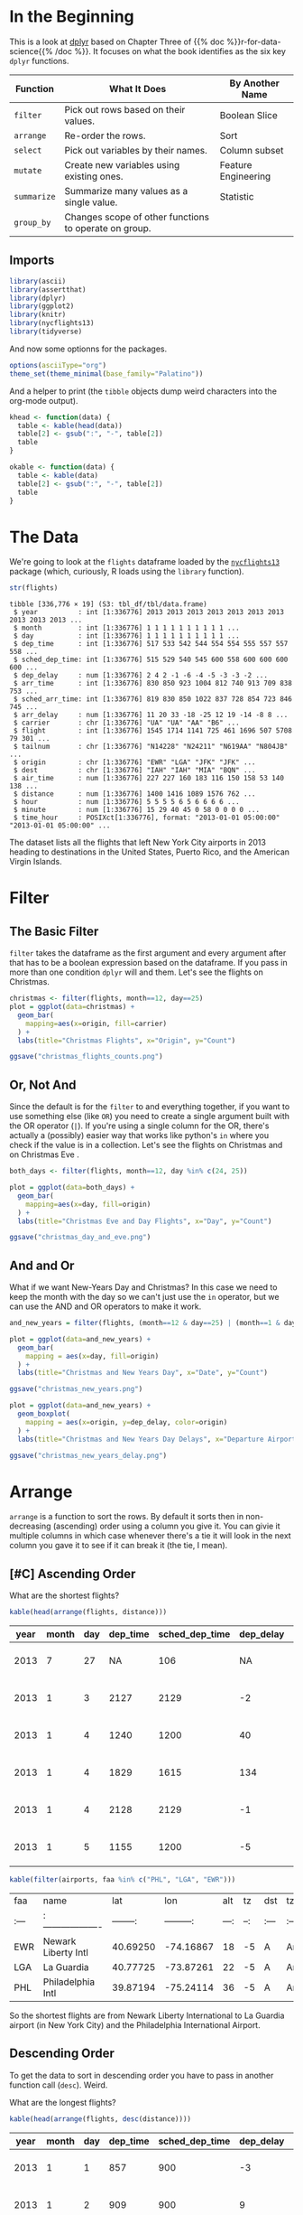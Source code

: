 #+BEGIN_COMMENT
.. title: A First Look at dplyr
.. slug: a-first-look-at-dplyr
.. date: 2021-12-16 16:59:04 UTC-08:00
.. tags: r,data transformation,dplyr
.. category: Data Tranformation
.. link: 
.. description: A look at the R package dplyr.
.. type: text

#+END_COMMENT
#+OPTIONS: ^:{}
#+TOC: headlines 3
#+PROPERTY: header-args :session dplyr-post
* In the Beginning
  This is a look at [[https://dplyr.tidyverse.org/][dplyr]] based on Chapter Three of {{% doc %}}r-for-data-science{{% /doc %}}. It focuses on what the book identifies as the six key ~dplyr~ functions.

 | Function    | What It Does                                          | By Another Name     |
 |-------------+-------------------------------------------------------+---------------------|
 | ~filter~    | Pick out rows based on their values.                  | Boolean Slice       |
 | ~arrange~   | Re-order the rows.                                    | Sort                |
 | ~select~    | Pick out variables by their names.                    | Column subset       |
 | ~mutate~    | Create new variables using existing ones.             | Feature Engineering |
 | ~summarize~ | Summarize many values as a single value.              | Statistic           |
 | ~group_by~  | Changes scope of other functions to operate on group. |                     |

** Imports
#+begin_src R :results none
library(ascii)
library(assertthat)
library(dplyr)
library(ggplot2)
library(knitr)
library(nycflights13)
library(tidyverse)
#+end_src

And now some optionns for the packages.

#+begin_src R :results none
options(asciiType="org")
theme_set(theme_minimal(base_family="Palatino"))
#+end_src

And a helper to print (the ~tibble~ objects dump weird characters into the org-mode output).

#+begin_src R :results none
khead <- function(data) {
  table <- kable(head(data))
  table[2] <- gsub(":", "-", table[2])
  table
}

okable <- function(data) {
  table <- kable(data)
  table[2] <- gsub(":", "-", table[2])
  table
}
#+end_src


* The Data
  We're going to look at the ~flights~ dataframe loaded by the [[https://www.rdocumentation.org/packages/nycflights13/versions/1.0.1][~nycflights13~]] package (which, curiously, R loads using the ~library~ function).

#+begin_src R :results output :exports both
str(flights)
#+end_src

#+RESULTS:
#+begin_example
tibble [336,776 × 19] (S3: tbl_df/tbl/data.frame)
 $ year          : int [1:336776] 2013 2013 2013 2013 2013 2013 2013 2013 2013 2013 ...
 $ month         : int [1:336776] 1 1 1 1 1 1 1 1 1 1 ...
 $ day           : int [1:336776] 1 1 1 1 1 1 1 1 1 1 ...
 $ dep_time      : int [1:336776] 517 533 542 544 554 554 555 557 557 558 ...
 $ sched_dep_time: int [1:336776] 515 529 540 545 600 558 600 600 600 600 ...
 $ dep_delay     : num [1:336776] 2 4 2 -1 -6 -4 -5 -3 -3 -2 ...
 $ arr_time      : int [1:336776] 830 850 923 1004 812 740 913 709 838 753 ...
 $ sched_arr_time: int [1:336776] 819 830 850 1022 837 728 854 723 846 745 ...
 $ arr_delay     : num [1:336776] 11 20 33 -18 -25 12 19 -14 -8 8 ...
 $ carrier       : chr [1:336776] "UA" "UA" "AA" "B6" ...
 $ flight        : int [1:336776] 1545 1714 1141 725 461 1696 507 5708 79 301 ...
 $ tailnum       : chr [1:336776] "N14228" "N24211" "N619AA" "N804JB" ...
 $ origin        : chr [1:336776] "EWR" "LGA" "JFK" "JFK" ...
 $ dest          : chr [1:336776] "IAH" "IAH" "MIA" "BQN" ...
 $ air_time      : num [1:336776] 227 227 160 183 116 150 158 53 140 138 ...
 $ distance      : num [1:336776] 1400 1416 1089 1576 762 ...
 $ hour          : num [1:336776] 5 5 5 5 6 5 6 6 6 6 ...
 $ minute        : num [1:336776] 15 29 40 45 0 58 0 0 0 0 ...
 $ time_hour     : POSIXct[1:336776], format: "2013-01-01 05:00:00" "2013-01-01 05:00:00" ...
#+end_example

The dataset lists all the flights that left New York City airports in 2013 heading to destinations in the United States, Puerto Rico, and the American Virgin Islands.

* Filter
** The Basic Filter

  ~filter~ takes the dataframe as the first argument and every argument after that has to be a boolean expression based on the dataframe. If you pass in more than one condition ~dplyr~ will and them. Let's see the flights on Christmas.

#+begin_src R :results none
christmas <- filter(flights, month==12, day==25)
plot = ggplot(data=christmas) +
  geom_bar(
    mapping=aes(x=origin, fill=carrier)
  ) +
  labs(title="Christmas Flights", x="Origin", y="Count")

ggsave("christmas_flights_counts.png")
#+end_src

[[img-url:christmas_flights_counts.png]]

** Or, Not And

   Since the default is for the ~filter~ to and everything together, if you want to use something else (like ~OR~) you need to create a single argument built with the OR operator (~|~). If you're using a single column for the OR, there's actually a (possibly) easier way that works like python's ~in~ where you check if the value is in a collection. Let's see the flights on Christmas and on Christmas Eve
.

#+begin_src R :results none
both_days <- filter(flights, month==12, day %in% c(24, 25))

plot = ggplot(data=both_days) +
  geom_bar(
    mapping=aes(x=day, fill=origin)
  ) +
  labs(title="Christmas Eve and Day Flights", x="Day", y="Count")

ggsave("christmas_day_and_eve.png")
#+end_src

[[img-url:christmas_day_and_eve.png]]

** And and Or
   What if we want New-Years Day and Christmas? In this case we need to keep the month with the day so we can't just use the ~in~ operator, but we can use the AND and OR operators to make it work.

#+begin_src R :results none
and_new_years = filter(flights, (month==12 & day==25) | (month==1 & day==1))

plot = ggplot(data=and_new_years) +
  geom_bar(
    mapping = aes(x=day, fill=origin)
  ) +
  labs(title="Christmas and New Years Day", x="Date", y="Count")

ggsave("christmas_new_years.png")
#+end_src

[[img-url:christmas_new_years.png]]

#+begin_src R :results none
plot = ggplot(data=and_new_years) +
  geom_boxplot(
    mapping = aes(x=origin, y=dep_delay, color=origin)
  ) +
  labs(title="Christmas and New Years Day Delays", x="Departure Airport", y="Delay (Minutes)")

ggsave("christmas_new_years_delay.png")
#+end_src

[[img-url:christmas_new_years_delay.png]]

* Arrange
  ~arrange~ is a function to sort the rows. By default it sorts then in non-decreasing (ascending) order using a column you give it. You can givie it multiple columns in which case whenever there's a tie it will look in the next column you gave it to see if it can break it (the tie, I mean).

** [#C] Ascending Order
What are the shortest flights?

#+begin_src R :results output raw :exports both
kable(head(arrange(flights, distance)))
#+end_src

#+RESULTS:


| year| month| day| dep_time| sched_dep_time| dep_delay| arr_time| sched_arr_time| arr_delay|carrier | flight|tailnum |origin |dest | air_time| distance| hour| minute|time_hour           |
|-----|------|----|---------|---------------|----------|---------|---------------|----------|--------|-------|--------|-------|-----|---------|---------|-----|-------|--------------------|
| 2013|     7|  27|       NA|            106|        NA|       NA|            245|        NA|US      |   1632|NA      |EWR    |LGA  |       NA|       17|    1|      6|2013-07-27 01:00:00 |
| 2013|     1|   3|     2127|           2129|        -2|     2222|           2224|        -2|EV      |   3833|N13989  |EWR    |PHL  |       30|       80|   21|     29|2013-01-03 21:00:00 |
| 2013|     1|   4|     1240|           1200|        40|     1333|           1306|        27|EV      |   4193|N14972  |EWR    |PHL  |       30|       80|   12|      0|2013-01-04 12:00:00 |
| 2013|     1|   4|     1829|           1615|       134|     1937|           1721|       136|EV      |   4502|N15983  |EWR    |PHL  |       28|       80|   16|     15|2013-01-04 16:00:00 |
| 2013|     1|   4|     2128|           2129|        -1|     2218|           2224|        -6|EV      |   4645|N27962  |EWR    |PHL  |       32|       80|   21|     29|2013-01-04 21:00:00 |
| 2013|     1|   5|     1155|           1200|        -5|     1241|           1306|       -25|EV      |   4193|N14902  |EWR    |PHL  |       29|       80|   12|      0|2013-01-05 12:00:00 |

#+begin_src R :results output raw :exports both
kable(filter(airports, faa %in% c("PHL", "LGA", "EWR")))
#+end_src

#+RESULTS:


|faa |name                |      lat|       lon| alt| tz|dst |tzone            |
|:---|:-------------------|--------:|---------:|---:|--:|:---|:----------------|
|EWR |Newark Liberty Intl | 40.69250| -74.16867|  18| -5|A   |America/New_York |
|LGA |La Guardia          | 40.77725| -73.87261|  22| -5|A   |America/New_York |
|PHL |Philadelphia Intl   | 39.87194| -75.24114|  36| -5|A   |America/New_York |


So the shortest flights are from Newark Liberty International to La Guardia airport (in New York City) and the Philadelphia International Airport.

** Descending Order
   To get the data to sort in descending order you have to pass in another function call (~desc~). Weird.

   What are the longest flights?

#+begin_src R :results output raw :exports both
kable(head(arrange(flights, desc(distance))))
#+end_src

#+RESULTS:


| year| month| day| dep_time| sched_dep_time| dep_delay| arr_time| sched_arr_time| arr_delay|carrier | flight|tailnum |origin |dest | air_time| distance| hour| minute|time_hour           |
|-----|------|----|---------|---------------|----------|---------|---------------|----------|--------|-------|--------|-------|-----|---------|---------|-----|-------|--------------------|
| 2013|     1|   1|      857|            900|        -3|     1516|           1530|       -14|HA      |     51|N380HA  |JFK    |HNL  |      659|     4983|    9|      0|2013-01-01 09:00:00 |
| 2013|     1|   2|      909|            900|         9|     1525|           1530|        -5|HA      |     51|N380HA  |JFK    |HNL  |      638|     4983|    9|      0|2013-01-02 09:00:00 |
| 2013|     1|   3|      914|            900|        14|     1504|           1530|       -26|HA      |     51|N380HA  |JFK    |HNL  |      616|     4983|    9|      0|2013-01-03 09:00:00 |
| 2013|     1|   4|      900|            900|         0|     1516|           1530|       -14|HA      |     51|N384HA  |JFK    |HNL  |      639|     4983|    9|      0|2013-01-04 09:00:00 |
| 2013|     1|   5|      858|            900|        -2|     1519|           1530|       -11|HA      |     51|N381HA  |JFK    |HNL  |      635|     4983|    9|      0|2013-01-05 09:00:00 |
| 2013|     1|   6|     1019|            900|        79|     1558|           1530|        28|HA      |     51|N385HA  |JFK    |HNL  |      611|     4983|    9|      0|2013-01-06 09:00:00 |

#+begin_src R :results output raw :exports both
kable(filter(airports, faa %in% c("JFK", "HNL")))
#+end_src

#+RESULTS:


|faa |name                |      lat|        lon| alt|  tz|dst |tzone            |
|:---|:-------------------|--------:|----------:|---:|---:|:---|:----------------|
|HNL |Honolulu Intl       | 21.31868| -157.92243|  13| -10|N   |Pacific/Honolulu |
|JFK |John F Kennedy Intl | 40.63975|  -73.77893|  13|  -5|A   |America/New_York |


And the longest flights are from John F. Kennedy International airport to Honolulu International airport.

* Select
  ~select~ helps with getting subsets of columns. At first glance this seems like something that should be easy to do without needing a separate function, but it adds more ways to grab the columns than just passing in the names.

** Grab Some Columns
   The basic way to get a subset of columns is to pass them in as arguments.

#+begin_src R :results output raw :exports both
khead(select(flights, month, flight))
#+end_src

#+RESULTS:


| month| flight|
|------|-------|
|     1|   1545|
|     1|   1714|
|     1|   1141|
|     1|    725|
|     1|    461|
|     1|   1696|

** A Range of Columns
   If you want to grab a section of contiguous columns you can pass in the first and last ones separated by a colon (the `:` character, not the vital organ).

#+begin_src R :results output raw :exports both
khead(select(flights, dep_time:arr_time))
#+end_src

#+RESULTS:


| dep_time| sched_dep_time| dep_delay| arr_time|
|---------|---------------|----------|---------|
|      517|            515|         2|      830|
|      533|            529|         4|      850|
|      542|            540|         2|      923|
|      544|            545|        -1|     1004|
|      554|            600|        -6|      812|
|      554|            558|        -4|      740|

** Helper Functions
   Like ~arrange~ ~select~ uses functions passed in to alter the behavior. Most of them are string-methods-ish.

| Function                                | What it does                                                            |
|-----------------------------------------+-------------------------------------------------------------------------|
| ~starts_with("<prefix>")~               | Pick columns by a prefix.                                               |
| ~ends_with("<suffix>")~                 | Pick columns with a suffix.                                             |
| ~contains("<sub-string>")~              | Pick columns with a sub-string of the name.                             |
| ~matches("<regular-expression>")~       | Pick out stuff using a regular expression.                              |
| ~num_range("<prefix>", <number range>)~ | Grab columns with the prefix followed by each of the numbers            |
| ~last_col()~                            | Get the last column (negative index).                                   |
| ~all_of(<vector>)~                      | Grab the columns in the vector.                                         |
| ~any_of(<vector>)~                      | Same as ~all_of~ but ignores non-existent columns in the vector         |
| ~where(<function>)~                     | Applies the function to the columns and picks the ones that return true |

You can also use logical AND and OR operators or a vector to combine the selections.

#+begin_src R :results output raw :exports both
khead(select(flights, contains("_")))
#+end_src

#+RESULTS:


| dep_time| sched_dep_time| dep_delay| arr_time| sched_arr_time| arr_delay| air_time|time_hour           |
|---------|---------------|----------|---------|---------------|----------|---------|--------------------|
|      517|            515|         2|      830|            819|        11|      227|2013-01-01 05:00:00 |
|      533|            529|         4|      850|            830|        20|      227|2013-01-01 05:00:00 |
|      542|            540|         2|      923|            850|        33|      160|2013-01-01 05:00:00 |
|      544|            545|        -1|     1004|           1022|       -18|      183|2013-01-01 05:00:00 |
|      554|            600|        -6|      812|            837|       -25|      116|2013-01-01 06:00:00 |
|      554|            558|        -4|      740|            728|        12|      150|2013-01-01 05:00:00 |

You can also negate the selections using an exclamation point (~!~).

#+begin_src R :results output raw :exports both
khead(select(flights, !contains("_")))
#+end_src

#+RESULTS:


| year| month| day|carrier | flight|tailnum |origin |dest | distance| hour| minute|
|-----|------|----|--------|-------|--------|-------|-----|---------|-----|-------|
| 2013|     1|   1|UA      |   1545|N14228  |EWR    |IAH  |     1400|    5|     15|
| 2013|     1|   1|UA      |   1714|N24211  |LGA    |IAH  |     1416|    5|     29|
| 2013|     1|   1|AA      |   1141|N619AA  |JFK    |MIA  |     1089|    5|     40|
| 2013|     1|   1|B6      |    725|N804JB  |JFK    |BQN  |     1576|    5|     45|
| 2013|     1|   1|DL      |    461|N668DN  |LGA    |ATL  |      762|    6|      0|
| 2013|     1|   1|UA      |   1696|N39463  |EWR    |ORD  |      719|    5|     58|

* Renaming
  The book mentions renaming under the ~select~ section because it says that it is a special case of selection, but it has a dedicated function to do that named ~rename~

#+begin_src R :results output raw :exports both
khead(rename(flights, Jahr=year))
#+end_src

#+RESULTS:


| Jahr| month| day| dep_time| sched_dep_time| dep_delay| arr_time| sched_arr_time| arr_delay|carrier | flight|tailnum |origin |dest | air_time| distance| hour| minute|time_hour           |
|-----|------|----|---------|---------------|----------|---------|---------------|----------|--------|-------|--------|-------|-----|---------|---------|-----|-------|--------------------|
| 2013|     1|   1|      517|            515|         2|      830|            819|        11|UA      |   1545|N14228  |EWR    |IAH  |      227|     1400|    5|     15|2013-01-01 05:00:00 |
| 2013|     1|   1|      533|            529|         4|      850|            830|        20|UA      |   1714|N24211  |LGA    |IAH  |      227|     1416|    5|     29|2013-01-01 05:00:00 |
| 2013|     1|   1|      542|            540|         2|      923|            850|        33|AA      |   1141|N619AA  |JFK    |MIA  |      160|     1089|    5|     40|2013-01-01 05:00:00 |
| 2013|     1|   1|      544|            545|        -1|     1004|           1022|       -18|B6      |    725|N804JB  |JFK    |BQN  |      183|     1576|    5|     45|2013-01-01 05:00:00 |
| 2013|     1|   1|      554|            600|        -6|      812|            837|       -25|DL      |    461|N668DN  |LGA    |ATL  |      116|      762|    6|      0|2013-01-01 06:00:00 |
| 2013|     1|   1|      554|            558|        -4|      740|            728|        12|UA      |   1696|N39463  |EWR    |ORD  |      150|      719|    5|     58|2013-01-01 05:00:00 |

**Note:** Pay attention to the funky syntax - the new name comes first and the original name comes after the equal sign.
* Mutate
  The ~mutate~ function adds a column (or columns) to the end of the dataframe based on things you tell it to do to one or more other columns. 

First, get a subset of columns to make this easier to see.

#+begin_src R :results output raw :exports both
subset = select(flights, ends_with("delay"), air_time, distance)
khead(subset)
#+end_src

#+RESULTS:


| dep_delay| arr_delay| air_time| distance|
|----------|----------|---------|---------|
|         2|        11|      227|     1400|
|         4|        20|      227|     1416|
|         2|        33|      160|     1089|
|        -1|       -18|      183|     1576|
|        -6|       -25|      116|      762|
|        -4|        12|      150|      719|

Now add a couple of columns giving the difference between how late they arrived and how late they left and the average speed.

#+begin_src R :results output raw :exports both
khead(mutate(subset,
             Time_Made_Up=dep_delay - arr_delay,
             Miles_Per_Minute = distance/air_time
             ))
#+end_src

#+RESULTS:


| dep_delay| arr_delay| air_time| distance| Time_Made_Up| Miles_Per_Minute|
|----------|----------|---------|---------|-------------|-----------------|
|         2|        11|      227|     1400|           -9|         6.167401|
|         4|        20|      227|     1416|          -16|         6.237885|
|         2|        33|      160|     1089|          -31|         6.806250|
|        -1|       -18|      183|     1576|           17|         8.612022|
|        -6|       -25|      116|      762|           19|         6.568966|
|        -4|        12|      150|      719|          -16|         4.793333|

** Transmute
   This is like the ~mutate~ function but it only keeps the new columns you created, not the original columns.

#+begin_src R :results output raw :exports both
khead(transmute(subset,
       Time_Made_Up=dep_delay - arr_delay,
       Miles_Per_Hour = distance/(air_time/60)
       ))
#+end_src

#+RESULTS:


| Time_Made_Up| Miles_Per_Hour|
|-------------|---------------|
|           -9|       370.0441|
|          -16|       374.2731|
|          -31|       408.3750|
|           17|       516.7213|
|           19|       394.1379|
|          -16|       287.6000|

* Summarize
  ~summarize~ reduces a collection of numbers to a single summary statistic. As an example we can look at the median departure delay. First, let's check if it has any missing values.

#+begin_src R :results output :exports both
see_if(noNA(flights$dep_delay))
#+end_src

#+RESULTS:
: [1] FALSE
: attr(,"msg")
: [1] "flights$dep_delay contains 8255 missing values"

Okay, so we'll just tell ~median~ to ignore it.

#+begin_src R :results output raw :exports both
okable(summarize(flights, median_departure_delay=median(dep_delay, na.rm=TRUE)))
#+end_src

#+RESULTS:


| median_departure_delay|
|-----------------------|
|                     -2|


#+begin_src R :results output :exports both
median(flights$dep_delay, na.rm=TRUE)
#+end_src

#+RESULTS:
: [1] -2

So, you might think, well, all we did was add a columns name, was that useful?

** Grouping
   The reason for ~summarize~ is that it works in tandem with groups. Instead of finding the median for the whole column, we can find the median by group.

#+begin_src R :results output raw :exports both
by_month = group_by(flights, month)

okable(summarize(by_month, median_monthly_delay=median(dep_delay, na.rm=TRUE)))
#+end_src

#+RESULTS:


| month| median_monthly_delay|
|------|---------------------|
|     1|                   -2|
|     2|                   -2|
|     3|                   -1|
|     4|                   -2|
|     5|                   -1|
|     6|                    0|
|     7|                    0|
|     8|                   -1|
|     9|                   -3|
|    10|                   -3|
|    11|                   -3|
|    12|                    0|

#+begin_src R :results none
plot = ggplot(data=by_month) +
  geom_boxplot(
    mapping=aes(x=month, y=dep_delay, fill=factor(month)), 
    outlier.shape=NA,
    na.rm=TRUE
  ) +
  scale_y_continuous(limits = quantile(by_month$dep_delay, c(0.1, 0.9),
                                       na.rm=TRUE)) +
  labs(title="Monthly Delays", x="Month", y="Delay (Minutes)")


ggsave("monthly_delay_boxplot.png")
#+end_src

[[img-url:monthly_delay_boxplot.png]]

* Link Collection
  - [[https://cran.r-project.org/web/packages/ascii/index.html][ascii]]: The R package to help change R-output to work better with org-mode.
  - [[https://github.com/hadley/assertthat][assertthat]]: R assertions.
  - [[https://www.bts.gov/][Bureau of Transportation Statistics]]: This is where the ~flights~ dataset originally comes from.
  - [[https://dplyr.tidyverse.org/][dplyr]]: the tidyverse page for this package
  - [[https://bookdown.org/yihui/rmarkdown-cookbook/kable.html][rmarkdown-cookbook]]: This page is about ~knitr's~ ~kable~ command.
  - [[https://www.rdocumentation.org/packages/nycflights13/versions/1.0.1][~nycflights13~]]: A description of the datasets in this package.
